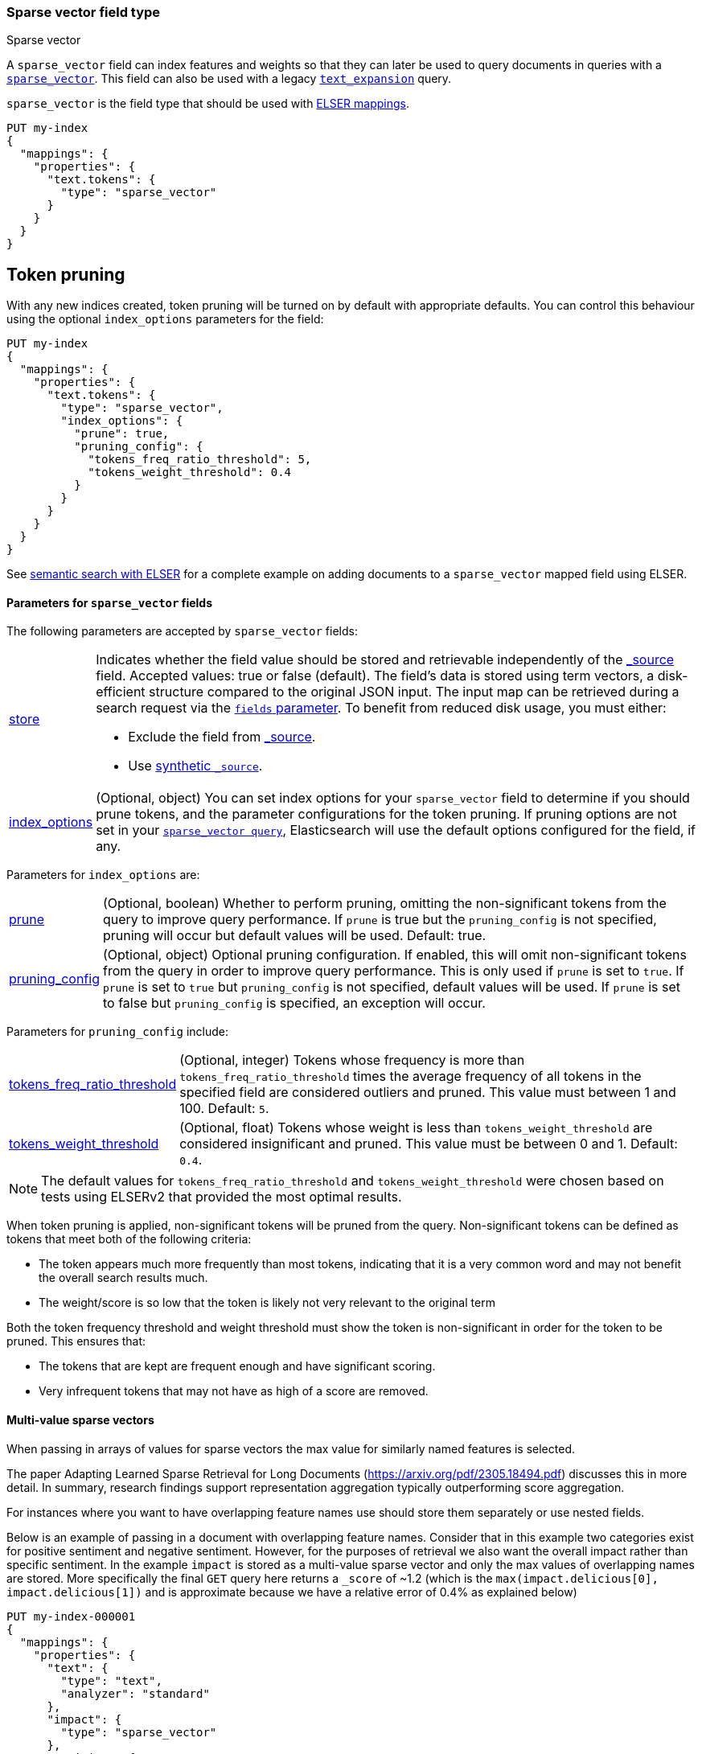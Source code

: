 [[sparse-vector]]
=== Sparse vector field type

++++
<titleabbrev>Sparse vector</titleabbrev>
++++

A `sparse_vector` field can index features and weights so that they can later be used to query documents in queries with a <<query-dsl-sparse-vector-query, `sparse_vector`>>.
This field can also be used with a legacy <<query-dsl-text-expansion-query,`text_expansion`>> query.

`sparse_vector` is the field type that should be used with <<elser-mappings, ELSER mappings>>.

[source,console]
--------------------------------------------------
PUT my-index
{
  "mappings": {
    "properties": {
      "text.tokens": {
        "type": "sparse_vector"
      }
    }
  }
}
--------------------------------------------------

## Token pruning

With any new indices created, token pruning will be turned on by default with appropriate defaults. You can control this behaviour using the optional `index_options` parameters for the field:

[source,console]
--------------------------------------------------
PUT my-index
{
  "mappings": {
    "properties": {
      "text.tokens": {
        "type": "sparse_vector",
        "index_options": {
          "prune": true,
          "pruning_config": {
            "tokens_freq_ratio_threshold": 5,
            "tokens_weight_threshold": 0.4
          }
        }
      }
    }
  }
}
--------------------------------------------------

See <<semantic-search-elser, semantic search with ELSER>> for a complete example on adding documents to a `sparse_vector` mapped field using ELSER.

[[sparse-vectors-params]]
==== Parameters for `sparse_vector` fields

The following parameters are accepted by `sparse_vector` fields:

[horizontal]

<<mapping-store,store>>::

Indicates whether the field value should be stored and retrievable independently of the <<mapping-source-field,_source>> field.
Accepted values: true or false (default).
The field's data is stored using term vectors, a disk-efficient structure compared to the original JSON input.
The input map can be retrieved during a search request via the <<search-fields-param,`fields` parameter>>.
To benefit from reduced disk usage, you must either:
  * Exclude the field from <<source-filtering, _source>>.
  * Use <<synthetic-source,synthetic `_source`>>.

<<mapping-index-options,index_options>>::
(Optional, object) You can set index options for your  `sparse_vector` field to determine if you should prune tokens, and the parameter configurations for the token pruning. If pruning options are not set in your <<query-dsl-sparse-vector-query, `sparse_vector query`>>, Elasticsearch will use the default options configured for the field, if any.

Parameters for `index_options` are:

[horizontal]

<<mapping-index-options-prune,prune>>::
(Optional, boolean) Whether to perform pruning, omitting the non-significant tokens from the query to improve query performance. If `prune` is true but the `pruning_config` is not specified, pruning will occur but default values will be used. Default: true.

<<mapping-index-options-pruning_config,pruning_config>>::
(Optional, object) Optional pruning configuration. If enabled, this will omit non-significant tokens from the query in order to improve query performance. This is only used if `prune` is set to `true`. If `prune` is set to `true` but `pruning_config` is not specified, default values will be used. If `prune` is set to false but `pruning_config` is specified, an exception will occur.

Parameters for `pruning_config` include:

[horizontal]

<<mapping-index-options-pruning_config-tokens_freq_ratio_threshold, tokens_freq_ratio_threshold>>::
(Optional, integer) Tokens whose frequency is more than `tokens_freq_ratio_threshold` times the average frequency of all tokens in the specified field are considered outliers and pruned. This value must between 1 and 100. Default: `5`.

<<mapping-index-options-pruning_config-tokens_weight_threshold,tokens_weight_threshold>>::
(Optional, float) Tokens whose weight is less than `tokens_weight_threshold` are considered insignificant and pruned. This value must be between 0 and 1. Default: `0.4`.

NOTE: The default values for `tokens_freq_ratio_threshold` and `tokens_weight_threshold` were chosen based on tests using ELSERv2 that provided the most optimal results.

When token pruning is applied, non-significant tokens will be pruned from the query.
Non-significant tokens can be defined as tokens that meet both of the following criteria:

* The token appears much more frequently than most tokens, indicating that it is a very common word and may not benefit the overall search results much.
* The weight/score is so low that the token is likely not very relevant to the original term

Both the token frequency threshold and weight threshold must show the token is non-significant in order for the token to be pruned.
This ensures that:

* The tokens that are kept are frequent enough and have significant scoring.
* Very infrequent tokens that may not have as high of a score are removed.

[[index-multi-value-sparse-vectors]]
==== Multi-value sparse vectors

When passing in arrays of values for sparse vectors the max value for similarly named features is selected.

The paper Adapting Learned Sparse Retrieval for Long Documents (https://arxiv.org/pdf/2305.18494.pdf) discusses this in more detail.
In summary, research findings support representation aggregation typically outperforming score aggregation.

For instances where you want to have overlapping feature names use should store them separately or use nested fields.

Below is an example of passing in a document with overlapping feature names.
Consider that in this example two categories exist for positive sentiment and negative sentiment.
However, for the purposes of retrieval we also want the overall impact rather than specific sentiment.
In the example `impact` is stored as a multi-value sparse vector and only the max values of overlapping names are stored.
More specifically the final `GET` query here returns a `_score` of ~1.2 (which is the `max(impact.delicious[0], impact.delicious[1])` and is approximate because we have a relative error of 0.4% as explained below)

[source,console]
--------------------------------
PUT my-index-000001
{
  "mappings": {
    "properties": {
      "text": {
        "type": "text",
        "analyzer": "standard"
      },
      "impact": {
        "type": "sparse_vector"
      },
      "positive": {
        "type": "sparse_vector"
      },
      "negative": {
        "type": "sparse_vector"
      }
    }
  }
}

POST my-index-000001/_doc
{
    "text": "I had some terribly delicious carrots.",
    "impact": [{"I": 0.55, "had": 0.4, "some": 0.28, "terribly": 0.01, "delicious": 1.2, "carrots": 0.8},
               {"I": 0.54, "had": 0.4, "some": 0.28, "terribly": 2.01, "delicious": 0.02, "carrots": 0.4}],
    "positive": {"I": 0.55, "had": 0.4, "some": 0.28, "terribly": 0.01, "delicious": 1.2, "carrots": 0.8},
    "negative": {"I": 0.54, "had": 0.4, "some": 0.28, "terribly": 2.01, "delicious": 0.02, "carrots": 0.4}
}

GET my-index-000001/_search
{
  "query": {
    "term": {
      "impact": {
         "value": "delicious"
      }
    }
  }
}
--------------------------------

NOTE: `sparse_vector` fields can not be included in indices that were *created* on {es} versions between 8.0 and 8.10

NOTE: `sparse_vector` fields only support strictly positive values.
Negative values will be rejected.

NOTE: `sparse_vector` fields do not support <<analysis,analyzers>>, querying, sorting or aggregating.
They may only be used within specialized queries.
The recommended query to use on these fields are <<query-dsl-sparse-vector-query, `sparse_vector`>> queries.
They may also be used within legacy <<query-dsl-text-expansion-query,`text_expansion`>> queries.

NOTE: `sparse_vector` fields only preserve 9 significant bits for the precision, which translates to a relative error of about 0.4%.
